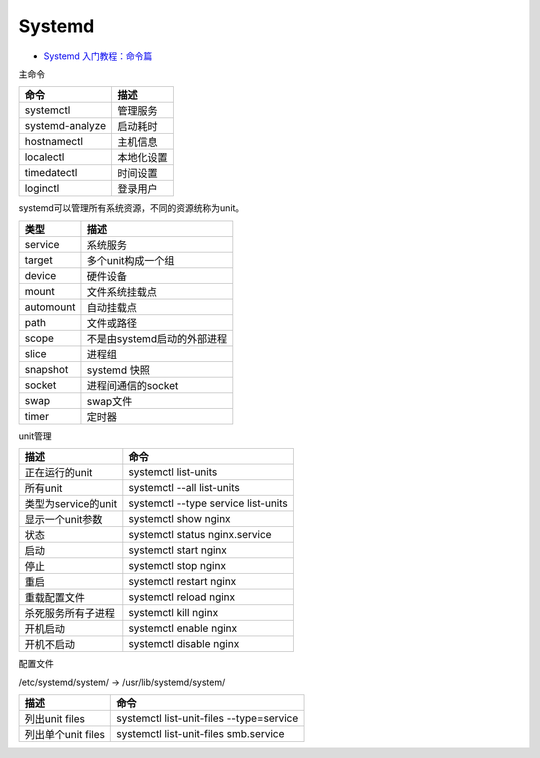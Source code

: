 Systemd
=======

* `Systemd 入门教程：命令篇​ <http://www.ruanyifeng.com/blog/2016/03/systemd-tutorial-commands.html>`_
  
主命令
  
+----------------------------+----------------------------------------------------------------+
| 命令                       | 描述                                                           |
+============================+================================================================+
| systemctl                  | 管理服务                                                       |
+----------------------------+----------------------------------------------------------------+
| systemd-analyze            | 启动耗时                                                       |
+----------------------------+----------------------------------------------------------------+
| hostnamectl                | 主机信息                                                       |
+----------------------------+----------------------------------------------------------------+
| localectl                  | 本地化设置                                                     |
+----------------------------+----------------------------------------------------------------+
| timedatectl                | 时间设置                                                       |
+----------------------------+----------------------------------------------------------------+
| loginctl                   | 登录用户                                                       |
+----------------------------+----------------------------------------------------------------+

systemd可以管理所有系统资源，不同的资源统称为unit。

+----------------------------+----------------------------------------------------------------+
| 类型                       | 描述                                                           |
+============================+================================================================+
| service                    | 系统服务                                                       |
+----------------------------+----------------------------------------------------------------+
| target                     | 多个unit构成一个组                                             |
+----------------------------+----------------------------------------------------------------+
| device                     | 硬件设备                                                       |
+----------------------------+----------------------------------------------------------------+
| mount                      | 文件系统挂载点                                                 |
+----------------------------+----------------------------------------------------------------+
| automount                  | 自动挂载点                                                     |
+----------------------------+----------------------------------------------------------------+
| path                       | 文件或路径                                                     |
+----------------------------+----------------------------------------------------------------+
| scope                      | 不是由systemd启动的外部进程                                    |
+----------------------------+----------------------------------------------------------------+
| slice                      | 进程组                                                         |
+----------------------------+----------------------------------------------------------------+
| snapshot                   | systemd 快照                                                   |
+----------------------------+----------------------------------------------------------------+
| socket                     | 进程间通信的socket                                             |
+----------------------------+----------------------------------------------------------------+
| swap                       | swap文件                                                       |
+----------------------------+----------------------------------------------------------------+
| timer                      | 定时器                                                         |
+----------------------------+----------------------------------------------------------------+

unit管理

+----------------------------+----------------------------------------------------------------+
| 描述                       | 命令                                                           |
+============================+================================================================+
| 正在运行的unit             | systemctl list-units                                           |
+----------------------------+----------------------------------------------------------------+
| 所有unit                   | systemctl --all list-units                                     |
+----------------------------+----------------------------------------------------------------+
| 类型为service的unit        | systemctl --type service list-units                            |
+----------------------------+----------------------------------------------------------------+
| 显示一个unit参数           | systemctl show nginx                                           |
+----------------------------+----------------------------------------------------------------+
| 状态                       | systemctl status nginx.service                                 |
+----------------------------+----------------------------------------------------------------+
| 启动                       | systemctl start nginx                                          |
+----------------------------+----------------------------------------------------------------+
| 停止                       | systemctl stop nginx                                           |
+----------------------------+----------------------------------------------------------------+
| 重启                       | systemctl restart nginx                                        |
+----------------------------+----------------------------------------------------------------+
| 重载配置文件               | systemctl reload nginx                                         |
+----------------------------+----------------------------------------------------------------+
| 杀死服务所有子进程         | systemctl kill nginx                                           |
+----------------------------+----------------------------------------------------------------+
| 开机启动                   | systemctl enable nginx                                         |
+----------------------------+----------------------------------------------------------------+
| 开机不启动                 | systemctl disable nginx                                        |
+----------------------------+----------------------------------------------------------------+

配置文件

/etc/systemd/system/ -> /usr/lib/systemd/system/

+----------------------------+----------------------------------------------------------------+
| 描述                       | 命令                                                           |
+============================+================================================================+
| 列出unit files             | systemctl list-unit-files --type=service                       |
+----------------------------+----------------------------------------------------------------+
| 列出单个unit files         | systemctl list-unit-files smb.service                          |
+----------------------------+----------------------------------------------------------------+